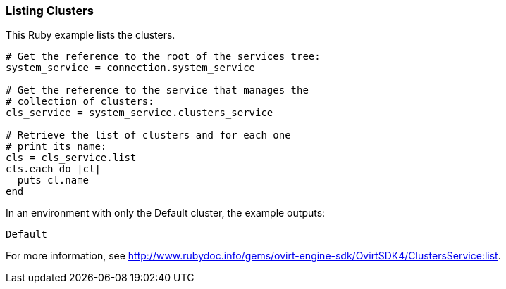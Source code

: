 === Listing Clusters

This Ruby example lists the clusters.

[source, Ruby, options="nowrap"]
----
# Get the reference to the root of the services tree:
system_service = connection.system_service

# Get the reference to the service that manages the
# collection of clusters:
cls_service = system_service.clusters_service

# Retrieve the list of clusters and for each one
# print its name:
cls = cls_service.list
cls.each do |cl|
  puts cl.name
end
----

In an environment with only the Default cluster, the example outputs:
----
Default
----

For more information, see link:http://www.rubydoc.info/gems/ovirt-engine-sdk/OvirtSDK4/ClustersService:list[].